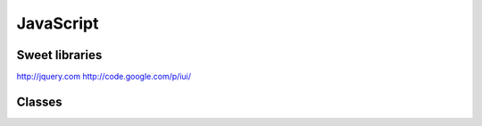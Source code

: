 JavaScript
----------


Sweet libraries
==============================
http://jquery.com
http://code.google.com/p/iui/

Classes
==============================
.. code-block:: javascript
 function Building(x,y,z) {
   this.x = x;
   this.y = y;
   this.z = z;
 }
 
 Building.prototype.area = function () {
   return x * y * z;
 }
 
 var house = Building(20,20,10);
